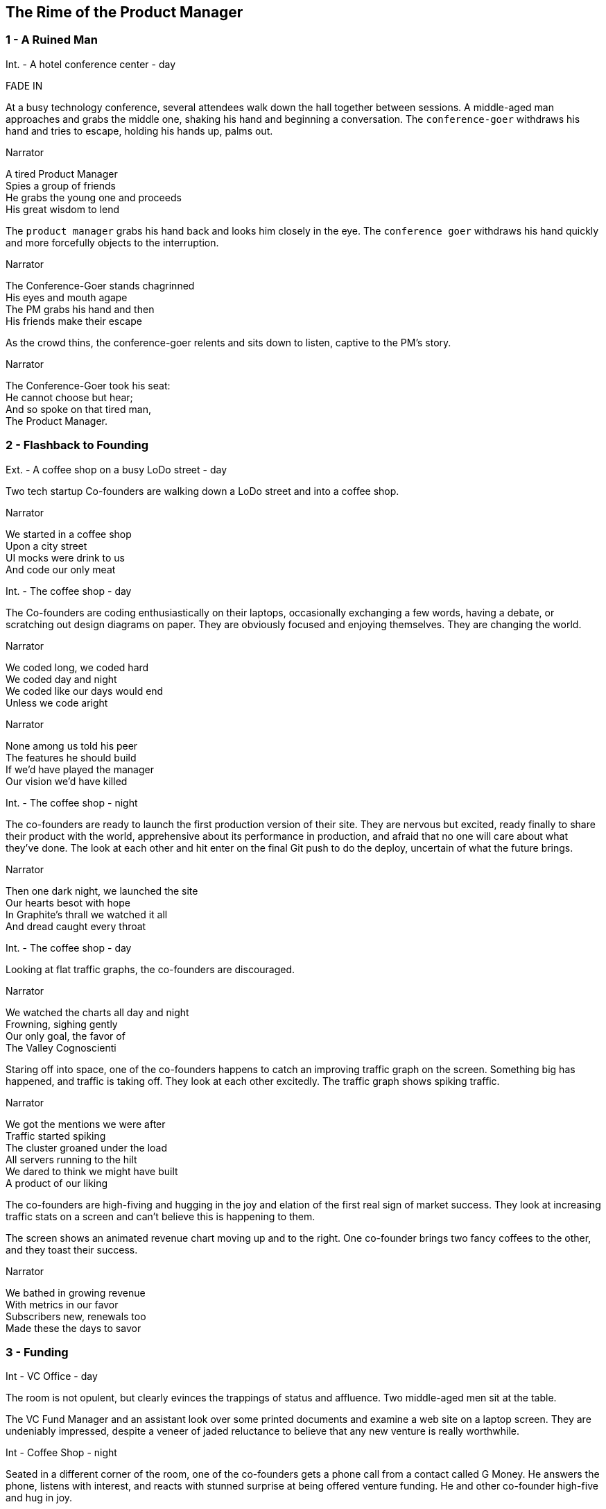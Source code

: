 
== The Rime of the Product Manager


=== 1 - A Ruined Man

[[SCENE_1.1]]
[role=scene]
Int. - A hotel conference center - day

[role=transition]
FADE IN

At a busy technology conference, several attendees walk down the hall together between sessions. A middle-aged man approaches and grabs the middle one, shaking his hand and beginning a conversation. The `conference-goer` withdraws his hand and tries to escape, holding his hands up, palms out.

[[SCENE_1.2]]
[role=dialog]
.Narrator
A tired Product Manager +
Spies a group of friends +
He grabs the young one and proceeds +
His great wisdom to lend +

The `product manager` grabs his hand back and looks him closely in the eye. The `conference goer` withdraws his hand quickly and more forcefully objects to the interruption.

[[SCENE_1.4]]
[role=dialog]
.Narrator
The Conference-Goer stands chagrinned +
His eyes and mouth agape +
The PM grabs his hand and then +
His friends make their escape

As the crowd thins, the conference-goer relents and sits down to listen, captive to the PM's story.

[[SCENE_1.6]]
[role=dialog]
.Narrator
The Conference-Goer took his seat: +
He cannot choose but hear; +
And so spoke on that tired man, +
The Product Manager. +


=== 2 - Flashback to Founding

[[SCENE_2.0]]
[role=scene]
Ext. - A coffee shop on a busy LoDo street - day

Two tech startup +Co-founders+ are walking down a LoDo street and into a coffee shop.

[role=dialog]
.Narrator
We started in a coffee shop +
Upon a city street +
UI mocks were drink to us +
And code our only meat +

[[SCENE_2.1]]
[role=scene]
Int. - The coffee shop - day

The +Co-founders+ are coding enthusiastically on their laptops, occasionally exchanging a few words, having a debate, or scratching out design diagrams on paper. They are obviously focused and enjoying themselves. They are changing the world.

[role=dialog]
.Narrator
We coded long, we coded hard +
We coded day and night +
We coded like our days would end +
Unless we code aright +

[role=dialog]
.Narrator
None among us told his peer +
The features he should build +
If we'd have played the manager +
Our vision we'd have killed +

[[SCENE_2.2]]
[role=scene]
Int. - The coffee shop - night

The +co-founders+ are ready to launch the first production version of their site. They are nervous but excited, ready finally to share their product with the world, apprehensive about its performance in production, and afraid that no one will care about what they've done. The look at each other and hit enter on the final Git push to do the deploy, uncertain of what the future brings.

[role=dialog]
.Narrator
Then one dark night, we launched the site +
Our hearts besot with hope +
In Graphite's thrall we watched it all +
And dread caught every throat +

[[SCENE_2.3]]
[role=scene]
Int. - The coffee shop - day

Looking at flat +traffic graphs+, the +co-founders+ are discouraged.

[role=dialog]
.Narrator
We watched the charts all day and night +
Frowning, sighing gently +
Our only goal, the favor of +
The Valley Cognoscienti +

Staring off into space, one of the +co-founders+ happens to catch an improving +traffic graph+ on the screen. Something big has happened, and traffic is taking off. They look at each other excitedly. The +traffic graph+ shows spiking traffic.

[role=dialog]
.Narrator
We got the mentions we were after +
Traffic started spiking +
The cluster groaned under the load +
All servers running to the hilt +
We dared to think we might have built +
A product of our liking +

[[SCENE_2.4]]
The +co-founders+ are high-fiving and hugging in the joy and elation of the first real sign of market success. They look at increasing +traffic stats+ on a screen and can't believe this is happening to them.

[[SCENE_2.5]]
The screen shows an animated +revenue chart+ moving up and to the right. One +co-founder+ brings two +fancy coffees+ to the other, and they toast their success.

[role=dialog]
.Narrator
We bathed in growing revenue +
With metrics in our favor +
Subscribers new, renewals too +
Made these the days to savor +


=== 3 - Funding

[role=scene]
Int - VC Office - day

[[SCENE_3.1]]
The room is not opulent, but clearly evinces the trappings of status and affluence. Two middle-aged men sit at the table.

The +VC Fund Manager+ and an assistant look over some printed documents and examine a web site on a laptop screen. They are undeniably impressed, despite a veneer of jaded reluctance to believe that any new venture is really worthwhile.

[[SCENE_3.2]]
[role=scene]
Int - Coffee Shop - night

Seated in a different corner of the room, one of the +co-founders+ gets a phone call from a contact called +G Money+. He answers the phone, listens with interest, and reacts with stunned surprise at being offered venture funding. He and other +co-founder+ high-five and hug in joy.

[role=dialog]
.Narrator
The VCs saw what we had built +
And offered to us terms +
That we could scarcely not accept +
—so much we had to learn! +

[[SCENE_3.3]]
[role=scene]
Int - VC Office - day

The room is not opulent, but clearly evinces the trappings of status and affluence. A middle-aged man in a sport coat sits across the table.

The +co-founders+ sign papers with the +VC Fund Manager+. They stand up and all shake hands, excited to begin the real work of launching a company and becoming rich beyond the dreams of avarice.

[role=dialog]
.Narrator
We closed an A round and we thought +
Success was now in hand! +
Who could but think that capital +
Had ratified our plans? +

[[SCENE_3.4]]
[role=scene]
Int - Gmail web client - day

The +co-founders+ write emails enticing former co-workers to come work for them. Several emails pan across the screen, each new one overlapping the previous one, as hiring proceeds over the course of many months.

[role=dialog]
.Narrator
With all due youthful confidence +
We set ourselves to hiring +
We poached, cajoled, and outbid for +
The staff of our desiring +

[[SCENE_3.5]]
[role=scene]
int - startup office - day

An open workspace is populated by a diverse crowd of young engineers and designers. The open tables are festooned with MacBooks, and developers sitting on Aerons busily peck away at their keyboards, engrossed in their work. Occasionally some engineers sit up and sketch things out at a whiteboard. The company is energetic and happy.

[role=dialog]
.Narrator
And what with shiny laptops humming +
Could all these hackers do? +
They built the features users wanted +
Feature on feature accrued +

[[SCENE_3.6]]
[role=scene]
int - startup office - night

Two tired developers and a +co-founder+ stand up from a long day's work and walk over to the mini-bar. They fix some drinks and unwind, ominously forgetting work. They continue drinking and sit down to play some video games long into the night.

[role=dialog]
.Narrator
We coded long, we coded hard +
But a hacker needs to rest! +
With VC funds we bought some cheer +
And wine and gin and Scotch and beer +
We worked and drank and worked 'til near +
Our work was not our best +

[[SCENE_4.2]]
A +developer+ sits back from her keyboard, texting on her iPhone.

A +developer+ plays @zerowidth's Asteroids clone on his computer.

Two other developers chat lazily about sports, office gossip, or anything other than the product they're building.

[role=dialog]
.Narrator
Now such a team could scarce avoid +
A Providential chastening +
No one could know that this new flow +
Had been our failure hastening +


=== 4 - Product

[[SCENE_4.1]]
[role=scene]
int - startup office - day

Weeks pass.

A +co-founder+ walks languidly into work, late. Rapid hiring has made the office a little more crowded, but developers are less focused and are visibly using Facebook, playing paddle games, and generally screwing around.

[role=dialog]
.Narrator
Those early days of coding hard +
In cafes on the cheap? +
Were gone and in their place we’d built +
A comp’ny growing weak +


[[SCENE_4.3]]
The +co-founders+ review a feature checklist written on a whiteboard, realizing that the features are really non-starters that aren't going to move the product forward at all. Ex: "Surface Pro support," "Mongo cluster?," "Gamification"

[role=dialog]
.Narrator
No longer was each eager coder +
Focused on our users +
No vision animated them +
No judgment was within their ken +
We looked at our new features then +
We judged these features losers +

[[SCENE_4.4]]
Developers sit and play video games. Partially-drunk beers and dirty dishes are visible at desks.

[[SCENE_4.5]]
The +co-founders+ are talking about the company malaise, and one gets the idea that the other should become a +product manager+.

[[SCENE_4.6]]
The new +Product Manager+ stands in front of a +whiteboard+, with his whole team listening. He points to the words "product manager" on the +whiteboard+, indicating his new role, while will revitalize the company.

[role=dialog]
.Narrator
We all agreed the thing we’d need +
Without a doubt averred: +
I’d hang up coding and become +
A Product Manager +

[[SCENE_4.7]]
The +whiteboard+ now shows +Scrum swimlanes+ (todo, in process, to verify, done) with post-it notes on each one. The +product manager+ cajoles developers to come up to the board to talk about stories, and move post-it notes around. Developers seem uninterested.


[role=dialog]
.Narrator
The founders’ product vision now +
Came through the medium +
Of story cards and backlogged scars +
Of endless tedium +

[[SCENE_4.8]]
The +Product Manager+ is sitting at a desk, diligently writing story cards on post it notes. He writes "OAuth2 support," "Admins can issue credits," and "Users can pay."

[[SCENE_4.9]]
The +developers+ aren't really that interested in story cards. The +product manager+ is pointing at columns and angrily asking the +developers+ if stories should now has trouble getting developers to tend to the story cards. One of them stares off into space, and he slaps him to get his attention. They resent him, and he has to badger them to get their interest.

The +developers+ walk away from the +whiteboard+ in board disgust.

[role=dialog]
.Narrator
And I had done a hellish thing, +
And it would work 'em woe: +
For all had seen, I'd killed the team +
That made the comp’ny grow. +
You wretch! said they, the team to slay, +
That made the comp’ny grow! +

[[SCENE_4.10]]
A +developer+ taps a pencil on her desk, not typing. Another opens up a Facebook tab. Another crinkles a story card with suppressed, passive anger. One sleeps. They are not motivated and not working.

[role=dialog]
.Narrator
Day after day, day after day, +
We stuck, no more did we code; +
As idle as a painted team +
Upon a painted repo +

Some developers hang out in the kitchen, rifling around for snacks.

A developer sits at his computer, breathing through his mouth, staring into space.

[role=dialog]
.Narrator
Product, product everywhere +
And happiness did shrink +
Product, product everywhere +
Nor anyone to think +


=== 5 - Decadence and Failure

[[SCENE_5.1]]
No longer interested in talking to the +co-founders+, the +VC Fund Manager+ walks along the street talking on his phone. The +co-founders+ try to get his attention, but he brushes them off like a couple of annoying kids.

// Revenue flatlines, B round doesn't close
[role=dialog]
.Narrator
Subscription growth had flatlined and +
Our runway shrank to nothing +
Subscriber acquisition cost +
So bloated we were blushing +

[[SCENE_5.2]]
The +co-founders+ nervously explain things to a group of staff huddled around them that they don't have a whole lot of runway left. The developers looks worried, but not because they want the company to survive. They are worried about where they land next.

[[SCENE_5.3]]
A +developer+ gives his notice to both +co-founders+. He holds up a GitHub sticker, indicating that he is going to work for them. The +co-founders+ wish him luck and shake his hand.

[role=dialog]
.Narrator
That dream team that we'd hired then? +
No longer could they trust +
We'd have an exit worth their time +
So left they as they must +


[[SCENE_5.4]]
The other +co-founder+ breaks the news to the +product manager+ that she is going to be leaving to start a new company.

[role=dialog]
.Narrator
If it were only staff I lost +
Survive I just have might +
Buy my partner joined the tide +
And left me in my plight +

[[SCENE_5.5]]
The +product manager+ walks out of an empty office and looks around in heartbroken resignation. He turns the lights out and leaves.

[role=dialog]
.Narrator
There was nothing left to build +
The vision we had started +
I could only turn and leave +
A founder, broken-hearted +

[role=transition]
Fade through black back to the conference.



=== 6 - A Changed Developer

[[SCENE_6.1]]
[role=scene]
Int - conference - day

Back in the conference, the +product manager+ is finishing his story to the +conference-goer+. The session is now over, and conference +attendees+ are coming out of the room.

[role=dialog]
.Narrator
And now I fly from show to show +
Spreading far my story +
To coders young who've yet to learn +
What made my heart so hoary +

[[SCENE_6.2]]
[role=scene]
Int - coffee shop - night

[role=transition]
Slow motion

The +co-founders+ are talking, debating, coding, designing, and loving life in the early days of their startup.

[role=dialog]
.Narrator
It doesn't matter what your scale +
Nor where you got your funding +
If devs don't love their users then +
Your futures will be plunging +

[role=dialog]
.Narrator
The vision that you started with +
To set the world aright? +
Must be spread to everyone +
Who gives your product life +

[[SCENE_6.3]]
[role=scene]
Int - startup office - day

The +co-founders+ are working together as peers with the newly-hired +developers+. They are collaborating joyfully, building a product together.

[role=dialog]
.Narrator
The sub-creators of the world +
Must love the things they make +
If you would lead, then you're the one +
To spark their hearts awake +

[role=dialog]
.Narrator
They can't be bought with snacks or drink +
And process least of all +
Can bring the flush of health into +
A coder once he fall +


[[SCENE_6.4]]
[role=scene]
Int - conference - day

The +product manager+ is done telling his story, and turns to walk out without saying goodbye. The +conference-goer+ is stupefied, shorn of all his previous assumptions about vocation and significance. He walks away sadly, but with a hint of hope that life will be better.

[role=dialog]
.Narrator
And now I fly from show to show +
Telling wide my story +
To coders young who may yet learn +
Where lies their future glory +

[[SCENE_6.5]]
[role=scene]
Int - conference - day

Time lapses of events at the conference proceeding as usual, indicating that a non-specific amount of time has passed since the +product manager+ finished talking to the +conference-goer+.

The +conference-goer+ sits and reflects, finally coming to an understanding of the message the +product manager+ has been trying to give him. He gets up and walks down a hall into the light.

[role=dialog]
.Narrator
The old PM, whose eye is bright, +
Whose blog with age is stale, +
Is gone; and now the Conference-Goer +
Departs the conference vale. +

[role=dialog]
.Narrator
He leaves like one who has been stunned, +
And is of sense forlorn: +
A sadder, wiser hacker then +
He rose the morrow morn. +

[role=transition]
FADE TO WHITE.
